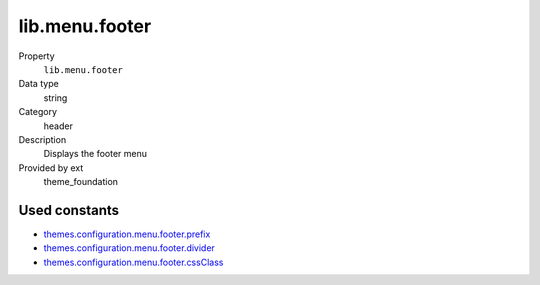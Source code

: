 lib.menu.footer
---------------

.. ..................................
.. container:: table-row dl-horizontal panel panel-default setup theme_foundation cat_menu

	Property
		``lib.menu.footer``

	Data type
		string

	Category
		header

	Description
		Displays the footer menu

	Provided by ext
		theme_foundation

Used constants
~~~~~~~~~~~~~~

* `themes.configuration.menu.footer.prefix   <http://docs.typo3-themes.org/theme-bootstrap/chapter/TypoScript|Constants|Configuration|Menu|Footer|Prefix>`_
* `themes.configuration.menu.footer.divider  <http://docs.typo3-themes.org/theme-bootstrap/chapter/TypoScript|Constants|Configuration|Menu|Footer|ContainerPid>`_
* `themes.configuration.menu.footer.cssClass <http://docs.typo3-themes.org/theme-bootstrap/chapter/TypoScript|Constants|Configuration|Menu|Footer|ExcludeUidList>`_